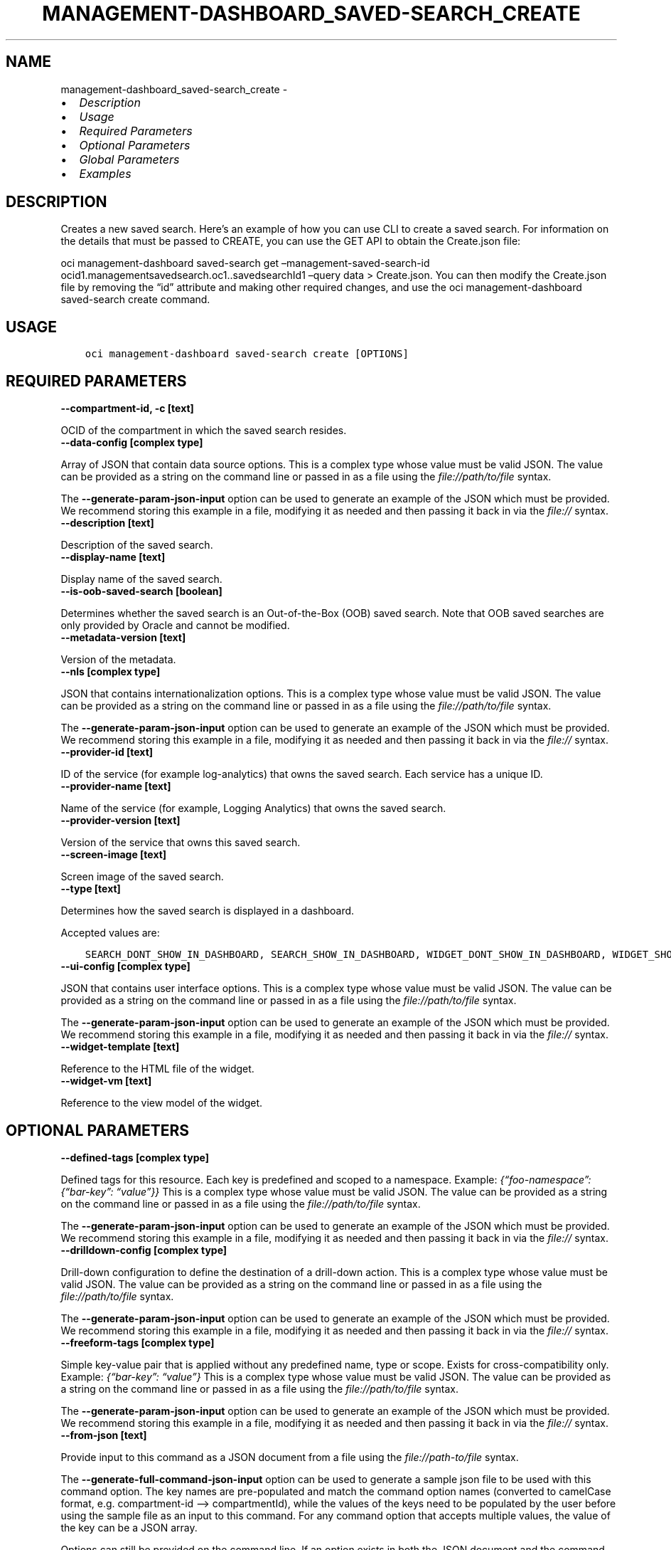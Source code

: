 .\" Man page generated from reStructuredText.
.
.TH "MANAGEMENT-DASHBOARD_SAVED-SEARCH_CREATE" "1" "Jan 31, 2022" "3.4.5" "OCI CLI Command Reference"
.SH NAME
management-dashboard_saved-search_create \- 
.
.nr rst2man-indent-level 0
.
.de1 rstReportMargin
\\$1 \\n[an-margin]
level \\n[rst2man-indent-level]
level margin: \\n[rst2man-indent\\n[rst2man-indent-level]]
-
\\n[rst2man-indent0]
\\n[rst2man-indent1]
\\n[rst2man-indent2]
..
.de1 INDENT
.\" .rstReportMargin pre:
. RS \\$1
. nr rst2man-indent\\n[rst2man-indent-level] \\n[an-margin]
. nr rst2man-indent-level +1
.\" .rstReportMargin post:
..
.de UNINDENT
. RE
.\" indent \\n[an-margin]
.\" old: \\n[rst2man-indent\\n[rst2man-indent-level]]
.nr rst2man-indent-level -1
.\" new: \\n[rst2man-indent\\n[rst2man-indent-level]]
.in \\n[rst2man-indent\\n[rst2man-indent-level]]u
..
.INDENT 0.0
.IP \(bu 2
\fI\%Description\fP
.IP \(bu 2
\fI\%Usage\fP
.IP \(bu 2
\fI\%Required Parameters\fP
.IP \(bu 2
\fI\%Optional Parameters\fP
.IP \(bu 2
\fI\%Global Parameters\fP
.IP \(bu 2
\fI\%Examples\fP
.UNINDENT
.SH DESCRIPTION
.sp
Creates a new saved search. Here’s an example of how you can use CLI to create a saved search. For information on the details that must be passed to CREATE, you can use the GET API to obtain the Create.json file:
.sp
oci management\-dashboard saved\-search get –management\-saved\-search\-id ocid1.managementsavedsearch.oc1..savedsearchId1 –query data > Create.json. You can then modify the Create.json file by removing the “id” attribute and making other required changes, and use the oci management\-dashboard saved\-search create command.
.SH USAGE
.INDENT 0.0
.INDENT 3.5
.sp
.nf
.ft C
oci management\-dashboard saved\-search create [OPTIONS]
.ft P
.fi
.UNINDENT
.UNINDENT
.SH REQUIRED PARAMETERS
.INDENT 0.0
.TP
.B \-\-compartment\-id, \-c [text]
.UNINDENT
.sp
OCID of the compartment in which the saved search resides.
.INDENT 0.0
.TP
.B \-\-data\-config [complex type]
.UNINDENT
.sp
Array of JSON that contain data source options.
This is a complex type whose value must be valid JSON. The value can be provided as a string on the command line or passed in as a file using
the \fI\%file://path/to/file\fP syntax.
.sp
The \fB\-\-generate\-param\-json\-input\fP option can be used to generate an example of the JSON which must be provided. We recommend storing this example
in a file, modifying it as needed and then passing it back in via the \fI\%file://\fP syntax.
.INDENT 0.0
.TP
.B \-\-description [text]
.UNINDENT
.sp
Description of the saved search.
.INDENT 0.0
.TP
.B \-\-display\-name [text]
.UNINDENT
.sp
Display name of the saved search.
.INDENT 0.0
.TP
.B \-\-is\-oob\-saved\-search [boolean]
.UNINDENT
.sp
Determines whether the saved search is an Out\-of\-the\-Box (OOB) saved search. Note that OOB saved searches are only provided by Oracle and cannot be modified.
.INDENT 0.0
.TP
.B \-\-metadata\-version [text]
.UNINDENT
.sp
Version of the metadata.
.INDENT 0.0
.TP
.B \-\-nls [complex type]
.UNINDENT
.sp
JSON that contains internationalization options.
This is a complex type whose value must be valid JSON. The value can be provided as a string on the command line or passed in as a file using
the \fI\%file://path/to/file\fP syntax.
.sp
The \fB\-\-generate\-param\-json\-input\fP option can be used to generate an example of the JSON which must be provided. We recommend storing this example
in a file, modifying it as needed and then passing it back in via the \fI\%file://\fP syntax.
.INDENT 0.0
.TP
.B \-\-provider\-id [text]
.UNINDENT
.sp
ID of the service (for example log\-analytics) that owns the saved search. Each service has a unique ID.
.INDENT 0.0
.TP
.B \-\-provider\-name [text]
.UNINDENT
.sp
Name of the service (for example, Logging Analytics) that owns the saved search.
.INDENT 0.0
.TP
.B \-\-provider\-version [text]
.UNINDENT
.sp
Version of the service that owns this saved search.
.INDENT 0.0
.TP
.B \-\-screen\-image [text]
.UNINDENT
.sp
Screen image of the saved search.
.INDENT 0.0
.TP
.B \-\-type [text]
.UNINDENT
.sp
Determines how the saved search is displayed in a dashboard.
.sp
Accepted values are:
.INDENT 0.0
.INDENT 3.5
.sp
.nf
.ft C
SEARCH_DONT_SHOW_IN_DASHBOARD, SEARCH_SHOW_IN_DASHBOARD, WIDGET_DONT_SHOW_IN_DASHBOARD, WIDGET_SHOW_IN_DASHBOARD
.ft P
.fi
.UNINDENT
.UNINDENT
.INDENT 0.0
.TP
.B \-\-ui\-config [complex type]
.UNINDENT
.sp
JSON that contains user interface options.
This is a complex type whose value must be valid JSON. The value can be provided as a string on the command line or passed in as a file using
the \fI\%file://path/to/file\fP syntax.
.sp
The \fB\-\-generate\-param\-json\-input\fP option can be used to generate an example of the JSON which must be provided. We recommend storing this example
in a file, modifying it as needed and then passing it back in via the \fI\%file://\fP syntax.
.INDENT 0.0
.TP
.B \-\-widget\-template [text]
.UNINDENT
.sp
Reference to the HTML file of the widget.
.INDENT 0.0
.TP
.B \-\-widget\-vm [text]
.UNINDENT
.sp
Reference to the view model of the widget.
.SH OPTIONAL PARAMETERS
.INDENT 0.0
.TP
.B \-\-defined\-tags [complex type]
.UNINDENT
.sp
Defined tags for this resource. Each key is predefined and scoped to a namespace. Example: \fI{“foo\-namespace”: {“bar\-key”: “value”}}\fP
This is a complex type whose value must be valid JSON. The value can be provided as a string on the command line or passed in as a file using
the \fI\%file://path/to/file\fP syntax.
.sp
The \fB\-\-generate\-param\-json\-input\fP option can be used to generate an example of the JSON which must be provided. We recommend storing this example
in a file, modifying it as needed and then passing it back in via the \fI\%file://\fP syntax.
.INDENT 0.0
.TP
.B \-\-drilldown\-config [complex type]
.UNINDENT
.sp
Drill\-down configuration to define the destination of a drill\-down action.
This is a complex type whose value must be valid JSON. The value can be provided as a string on the command line or passed in as a file using
the \fI\%file://path/to/file\fP syntax.
.sp
The \fB\-\-generate\-param\-json\-input\fP option can be used to generate an example of the JSON which must be provided. We recommend storing this example
in a file, modifying it as needed and then passing it back in via the \fI\%file://\fP syntax.
.INDENT 0.0
.TP
.B \-\-freeform\-tags [complex type]
.UNINDENT
.sp
Simple key\-value pair that is applied without any predefined name, type or scope. Exists for cross\-compatibility only. Example: \fI{“bar\-key”: “value”}\fP
This is a complex type whose value must be valid JSON. The value can be provided as a string on the command line or passed in as a file using
the \fI\%file://path/to/file\fP syntax.
.sp
The \fB\-\-generate\-param\-json\-input\fP option can be used to generate an example of the JSON which must be provided. We recommend storing this example
in a file, modifying it as needed and then passing it back in via the \fI\%file://\fP syntax.
.INDENT 0.0
.TP
.B \-\-from\-json [text]
.UNINDENT
.sp
Provide input to this command as a JSON document from a file using the \fI\%file://path\-to/file\fP syntax.
.sp
The \fB\-\-generate\-full\-command\-json\-input\fP option can be used to generate a sample json file to be used with this command option. The key names are pre\-populated and match the command option names (converted to camelCase format, e.g. compartment\-id –> compartmentId), while the values of the keys need to be populated by the user before using the sample file as an input to this command. For any command option that accepts multiple values, the value of the key can be a JSON array.
.sp
Options can still be provided on the command line. If an option exists in both the JSON document and the command line then the command line specified value will be used.
.sp
For examples on usage of this option, please see our “using CLI with advanced JSON options” link: \fI\%https://docs.cloud.oracle.com/iaas/Content/API/SDKDocs/cliusing.htm#AdvancedJSONOptions\fP
.INDENT 0.0
.TP
.B \-\-id [text]
.UNINDENT
.sp
ID of the saved search, which must only be provided for Out\-of\-the\-Box (OOB) saved search.
.INDENT 0.0
.TP
.B \-\-max\-wait\-seconds [integer]
.UNINDENT
.sp
The maximum time to wait for the resource to reach the lifecycle state defined by \fB\-\-wait\-for\-state\fP\&. Defaults to 1200 seconds.
.INDENT 0.0
.TP
.B \-\-parameters\-config [complex type]
.UNINDENT
.sp
Defines parameters for the saved search.
This is a complex type whose value must be valid JSON. The value can be provided as a string on the command line or passed in as a file using
the \fI\%file://path/to/file\fP syntax.
.sp
The \fB\-\-generate\-param\-json\-input\fP option can be used to generate an example of the JSON which must be provided. We recommend storing this example
in a file, modifying it as needed and then passing it back in via the \fI\%file://\fP syntax.
.INDENT 0.0
.TP
.B \-\-wait\-for\-state [text]
.UNINDENT
.sp
This operation creates, modifies or deletes a resource that has a defined lifecycle state. Specify this option to perform the action and then wait until the resource reaches a given lifecycle state. Multiple states can be specified, returning on the first state. For example, \fB\-\-wait\-for\-state\fP SUCCEEDED \fB\-\-wait\-for\-state\fP FAILED would return on whichever lifecycle state is reached first. If timeout is reached, a return code of 2 is returned. For any other error, a return code of 1 is returned.
.sp
Accepted values are:
.INDENT 0.0
.INDENT 3.5
.sp
.nf
.ft C
ACTIVE
.ft P
.fi
.UNINDENT
.UNINDENT
.INDENT 0.0
.TP
.B \-\-wait\-interval\-seconds [integer]
.UNINDENT
.sp
Check every \fB\-\-wait\-interval\-seconds\fP to see whether the resource to see if it has reached the lifecycle state defined by \fB\-\-wait\-for\-state\fP\&. Defaults to 30 seconds.
.SH GLOBAL PARAMETERS
.sp
Use \fBoci \-\-help\fP for help on global parameters.
.sp
\fB\-\-auth\-purpose\fP, \fB\-\-auth\fP, \fB\-\-cert\-bundle\fP, \fB\-\-cli\-rc\-file\fP, \fB\-\-config\-file\fP, \fB\-\-debug\fP, \fB\-\-defaults\-file\fP, \fB\-\-endpoint\fP, \fB\-\-generate\-full\-command\-json\-input\fP, \fB\-\-generate\-param\-json\-input\fP, \fB\-\-help\fP, \fB\-\-latest\-version\fP, \fB\-\-max\-retries\fP, \fB\-\-no\-retry\fP, \fB\-\-opc\-client\-request\-id\fP, \fB\-\-opc\-request\-id\fP, \fB\-\-output\fP, \fB\-\-profile\fP, \fB\-\-query\fP, \fB\-\-raw\-output\fP, \fB\-\-region\fP, \fB\-\-release\-info\fP, \fB\-\-request\-id\fP, \fB\-\-version\fP, \fB\-?\fP, \fB\-d\fP, \fB\-h\fP, \fB\-v\fP
.SH EXAMPLES
.sp
Copy and paste the following example into a JSON file, replacing the example parameters with your own.
.INDENT 0.0
.INDENT 3.5
.sp
.nf
.ft C
    oci management\-dashboard saved\-search create \-\-generate\-param\-json\-input data\-config > data\-config.json
    oci management\-dashboard saved\-search create \-\-generate\-param\-json\-input nls > nls.json
    oci management\-dashboard saved\-search create \-\-generate\-param\-json\-input ui\-config > ui\-config.json
.ft P
.fi
.UNINDENT
.UNINDENT
.sp
Copy the following CLI commands into a file named example.sh. Run the command by typing “bash example.sh” and replacing the example parameters with your own.
.sp
Please note this sample will only work in the POSIX\-compliant bash\-like shell. You need to set up \fI\%the OCI configuration\fP <\fBhttps://docs.oracle.com/en-us/iaas/Content/API/SDKDocs/cliinstall.htm#configfile\fP> and \fI\%appropriate security policies\fP <\fBhttps://docs.oracle.com/en-us/iaas/Content/Identity/Concepts/policygetstarted.htm\fP> before trying the examples.
.INDENT 0.0
.INDENT 3.5
.sp
.nf
.ft C
    export compartment_id=<substitute\-value\-of\-compartment_id> # https://docs.cloud.oracle.com/en\-us/iaas/tools/oci\-cli/latest/oci_cli_docs/cmdref/management\-dashboard/saved\-search/create.html#cmdoption\-compartment\-id
    export description=<substitute\-value\-of\-description> # https://docs.cloud.oracle.com/en\-us/iaas/tools/oci\-cli/latest/oci_cli_docs/cmdref/management\-dashboard/saved\-search/create.html#cmdoption\-description
    export display_name=<substitute\-value\-of\-display_name> # https://docs.cloud.oracle.com/en\-us/iaas/tools/oci\-cli/latest/oci_cli_docs/cmdref/management\-dashboard/saved\-search/create.html#cmdoption\-display\-name
    export is_oob_saved_search=<substitute\-value\-of\-is_oob_saved_search> # https://docs.cloud.oracle.com/en\-us/iaas/tools/oci\-cli/latest/oci_cli_docs/cmdref/management\-dashboard/saved\-search/create.html#cmdoption\-is\-oob\-saved\-search
    export metadata_version=<substitute\-value\-of\-metadata_version> # https://docs.cloud.oracle.com/en\-us/iaas/tools/oci\-cli/latest/oci_cli_docs/cmdref/management\-dashboard/saved\-search/create.html#cmdoption\-metadata\-version
    export provider_id=<substitute\-value\-of\-provider_id> # https://docs.cloud.oracle.com/en\-us/iaas/tools/oci\-cli/latest/oci_cli_docs/cmdref/management\-dashboard/saved\-search/create.html#cmdoption\-provider\-id
    export provider_name=<substitute\-value\-of\-provider_name> # https://docs.cloud.oracle.com/en\-us/iaas/tools/oci\-cli/latest/oci_cli_docs/cmdref/management\-dashboard/saved\-search/create.html#cmdoption\-provider\-name
    export provider_version=<substitute\-value\-of\-provider_version> # https://docs.cloud.oracle.com/en\-us/iaas/tools/oci\-cli/latest/oci_cli_docs/cmdref/management\-dashboard/saved\-search/create.html#cmdoption\-provider\-version
    export screen_image=<substitute\-value\-of\-screen_image> # https://docs.cloud.oracle.com/en\-us/iaas/tools/oci\-cli/latest/oci_cli_docs/cmdref/management\-dashboard/saved\-search/create.html#cmdoption\-screen\-image
    export type=<substitute\-value\-of\-type> # https://docs.cloud.oracle.com/en\-us/iaas/tools/oci\-cli/latest/oci_cli_docs/cmdref/management\-dashboard/saved\-search/create.html#cmdoption\-type
    export widget_template=<substitute\-value\-of\-widget_template> # https://docs.cloud.oracle.com/en\-us/iaas/tools/oci\-cli/latest/oci_cli_docs/cmdref/management\-dashboard/saved\-search/create.html#cmdoption\-widget\-template
    export widget_vm=<substitute\-value\-of\-widget_vm> # https://docs.cloud.oracle.com/en\-us/iaas/tools/oci\-cli/latest/oci_cli_docs/cmdref/management\-dashboard/saved\-search/create.html#cmdoption\-widget\-vm

    oci management\-dashboard saved\-search create \-\-compartment\-id $compartment_id \-\-data\-config file://data\-config.json \-\-description $description \-\-display\-name $display_name \-\-is\-oob\-saved\-search $is_oob_saved_search \-\-metadata\-version $metadata_version \-\-nls file://nls.json \-\-provider\-id $provider_id \-\-provider\-name $provider_name \-\-provider\-version $provider_version \-\-screen\-image $screen_image \-\-type $type \-\-ui\-config file://ui\-config.json \-\-widget\-template $widget_template \-\-widget\-vm $widget_vm
.ft P
.fi
.UNINDENT
.UNINDENT
.SH AUTHOR
Oracle
.SH COPYRIGHT
2016, 2022, Oracle
.\" Generated by docutils manpage writer.
.
